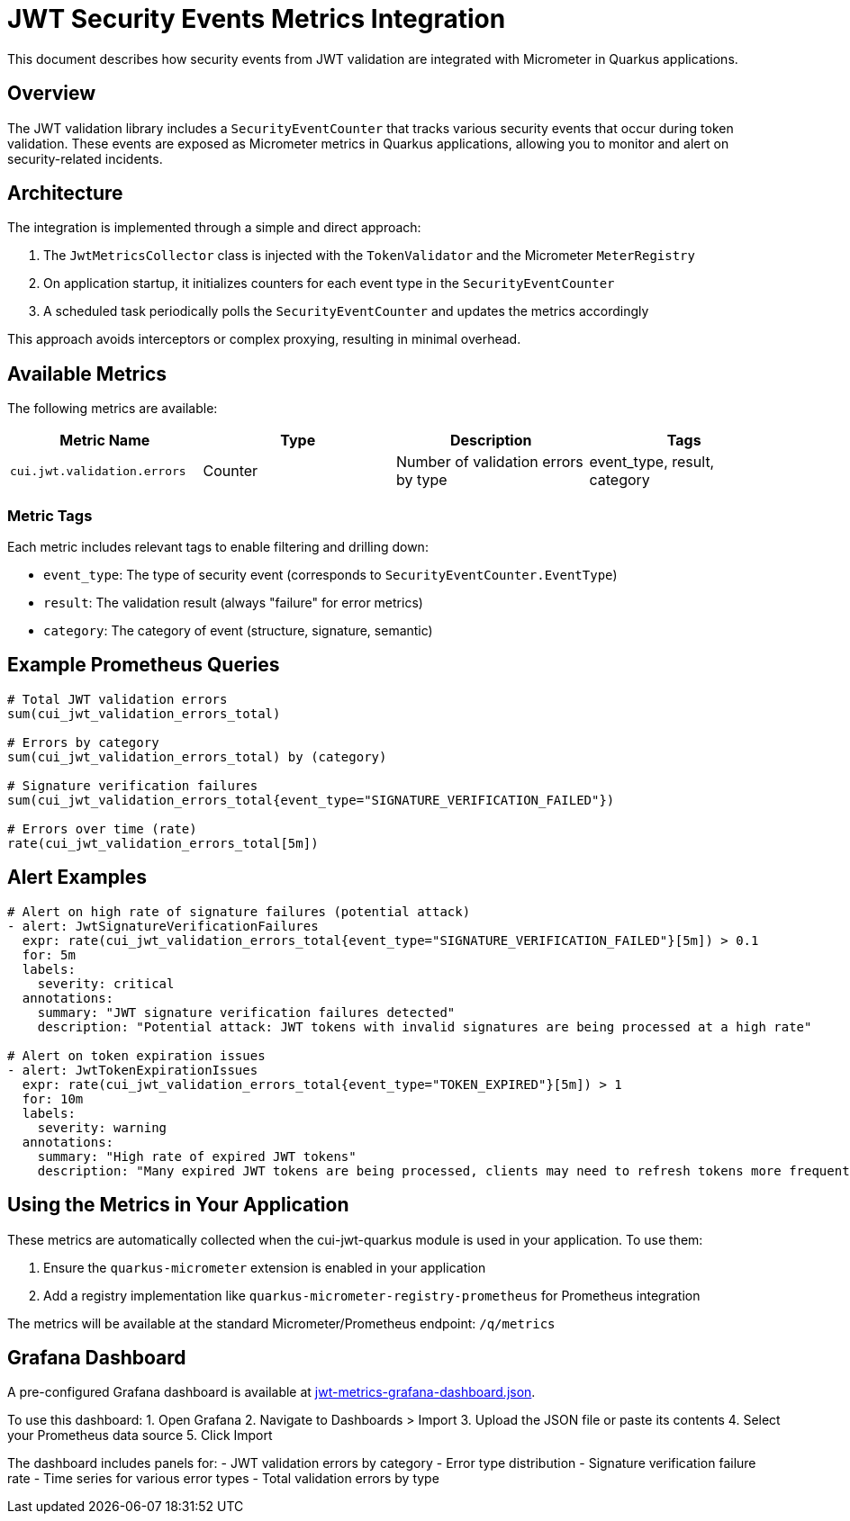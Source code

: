 = JWT Security Events Metrics Integration

This document describes how security events from JWT validation are integrated with Micrometer in Quarkus applications.

== Overview

The JWT validation library includes a `SecurityEventCounter` that tracks various security events that occur during token validation. These events are exposed as Micrometer metrics in Quarkus applications, allowing you to monitor and alert on security-related incidents.

== Architecture

The integration is implemented through a simple and direct approach:

. The `JwtMetricsCollector` class is injected with the `TokenValidator` and the Micrometer `MeterRegistry`
. On application startup, it initializes counters for each event type in the `SecurityEventCounter`
. A scheduled task periodically polls the `SecurityEventCounter` and updates the metrics accordingly

This approach avoids interceptors or complex proxying, resulting in minimal overhead.

== Available Metrics

The following metrics are available:

|===
|Metric Name |Type |Description |Tags 

|`cui.jwt.validation.errors` |Counter |Number of validation errors by type |event_type, result, category 
|===

=== Metric Tags

Each metric includes relevant tags to enable filtering and drilling down:

* `event_type`: The type of security event (corresponds to `SecurityEventCounter.EventType`)
* `result`: The validation result (always "failure" for error metrics)
* `category`: The category of event (structure, signature, semantic)

== Example Prometheus Queries

----
# Total JWT validation errors
sum(cui_jwt_validation_errors_total)

# Errors by category
sum(cui_jwt_validation_errors_total) by (category)

# Signature verification failures
sum(cui_jwt_validation_errors_total{event_type="SIGNATURE_VERIFICATION_FAILED"})

# Errors over time (rate)
rate(cui_jwt_validation_errors_total[5m])
----

== Alert Examples

[source,yaml]
----
# Alert on high rate of signature failures (potential attack)
- alert: JwtSignatureVerificationFailures
  expr: rate(cui_jwt_validation_errors_total{event_type="SIGNATURE_VERIFICATION_FAILED"}[5m]) > 0.1
  for: 5m
  labels:
    severity: critical
  annotations:
    summary: "JWT signature verification failures detected"
    description: "Potential attack: JWT tokens with invalid signatures are being processed at a high rate"

# Alert on token expiration issues
- alert: JwtTokenExpirationIssues
  expr: rate(cui_jwt_validation_errors_total{event_type="TOKEN_EXPIRED"}[5m]) > 1
  for: 10m
  labels:
    severity: warning
  annotations:
    summary: "High rate of expired JWT tokens"
    description: "Many expired JWT tokens are being processed, clients may need to refresh tokens more frequently"
----

== Using the Metrics in Your Application

These metrics are automatically collected when the cui-jwt-quarkus module is used in your application. To use them:

. Ensure the `quarkus-micrometer` extension is enabled in your application
. Add a registry implementation like `quarkus-micrometer-registry-prometheus` for Prometheus integration

The metrics will be available at the standard Micrometer/Prometheus endpoint: `/q/metrics`

== Grafana Dashboard

A pre-configured Grafana dashboard is available at link:jwt-metrics-grafana-dashboard.json[jwt-metrics-grafana-dashboard.json]. 

To use this dashboard:
1. Open Grafana
2. Navigate to Dashboards &gt; Import
3. Upload the JSON file or paste its contents
4. Select your Prometheus data source
5. Click Import

The dashboard includes panels for:
- JWT validation errors by category
- Error type distribution
- Signature verification failure rate
- Time series for various error types
- Total validation errors by type